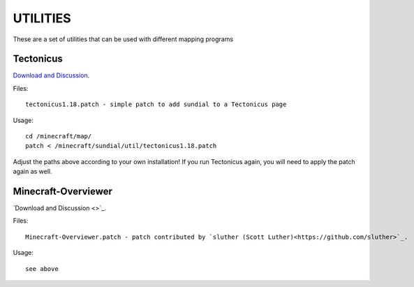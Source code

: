 =========
UTILITIES
=========

These are a set of utilities that can be used with different mapping programs

Tectonicus
__________

`Download and Discussion <http://www.minecraftforum.net/viewtopic.php?f=1022&t=95739>`_.

Files::
	
		tectonicus1.18.patch - simple patch to add sundial to a Tectonicus page

Usage::

		cd /minecraft/map/
		patch < /minecraft/sundial/util/tectonicus1.18.patch

Adjust the paths above according to your own installation! If you run Tectonicus again, you will need to apply the patch again as well.


Minecraft-Overviewer
____________________

`Download and Discussion <>`_.

Files::

		Minecraft-Overviewer.patch - patch contributed by `sluther (Scott Luther)<https://github.com/sluther>`_.

Usage::

		see above




